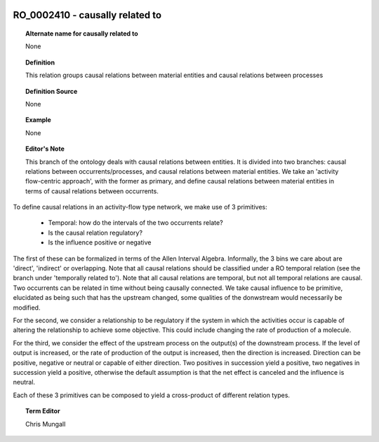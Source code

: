 
  .. _RO_0002410:
  .. _causally related to:
  .. index:: 
     single: RO_0002410; causally related to
     single: causally related to; RO_0002410

RO_0002410 - causally related to
====================================================================================

.. topic:: Alternate name for causally related to

    None


.. topic:: Definition

    This relation groups causal relations between material entities and causal relations between processes


.. topic:: Definition Source

    None


.. topic:: Example

    None


.. topic:: Editor's Note

    This branch of the ontology deals with causal relations between entities. It is divided into two branches: causal relations between occurrents/processes, and causal relations between material entities. We take an 'activity flow-centric approach', with the former as primary, and define causal relations between material entities in terms of causal relations between occurrents.

To define causal relations in an activity-flow type network, we make use of 3 primitives:

 * Temporal: how do the intervals of the two occurrents relate? 
 * Is the causal relation regulatory?
 * Is the influence positive or negative

The first of these can be formalized in terms of the Allen Interval Algebra. Informally, the 3 bins we care about are 'direct', 'indirect' or overlapping. Note that all causal relations should be classified under a RO temporal relation (see the branch under 'temporally related to'). Note that all causal relations are temporal, but not all temporal relations are causal. Two occurrents can be related in time without being causally connected. We take causal influence to be primitive, elucidated as being such that has the upstream changed, some qualities of the donwstream would necessarily be modified.

For the second, we consider a relationship to be regulatory if the system in which the activities occur is capable of altering the relationship to achieve some objective. This could include changing the rate of production of a molecule.

For the third, we consider the effect of the upstream process on the output(s) of the downstream process. If the level of output is increased, or the rate of production of the output is increased, then the direction is increased. Direction can be positive, negative or neutral or capable of either direction. Two positives in succession yield a positive, two negatives in succession yield a positive, otherwise the default assumption is that the net effect is canceled and the influence is neutral.

Each of these 3 primitives can be composed to yield a cross-product of different relation types.


.. topic:: Term Editor

    Chris Mungall

